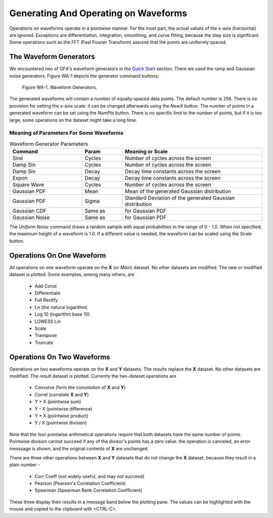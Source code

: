 .. rst3: filename: waveforms

Generating And Operating on Waveforms
+++++++++++++++++++++++++++++++++++++

Operations on waveforms operate in a pointwise manner. For the most part, the
actual values of the x-axis (horizontal) are ignored.  Exceptions are differentiation, integration, smoothing, and curve fitting, because the step size is significant.  Some operations such as
the FFT (Fast Fourier Transform) assume that the points are uniformly spaced.

The Waveform Generators
***********************

We encountered two of GF4's waveform generators in the `Quick Start <quickstart.html>`_ section.
There we used the ramp and Gaussian noise generators.  Figure WA-1 depicts the
generator command buttons:

.. figure:: images/generator_buttons.png

    Figure WA-1. Waveform Generators.

The generated waveforms will contain a number of equally-spaced data points.  The
default number is 256. There is no provision for setting the x-axis scale: it can 
be changed afterwards using the *NewX* button. The number of points in a generated
waveform can be set using the *NumPts* button.  There is no specific limit to
the number of points, but if it is too large, some operations on the dataset
might take a long time.

Meaning of Parameters For Some Waveforms
^^^^^^^^^^^^^^^^^^^^^^^^^^^^^^^^^^^^^^^^


.. csv-table:: Waveform Generator Parameters
    :header: "Command", "Param", "Meaning or Scale"
    :widths: 18, 10, 35

    "Sine", "Cycles", "Number of cycles across the screen"
    "Damp Sin", "Cycles", "Number of cycles across the screen"
    "Damp Sin", "Decay", "Decay time constants across the screen"
    "Expon", "Decay", "Decay time constants across the screen"
    "Square Wave", "Cycles", "Number of cycles across the screen"
    "Gaussian PDF", "Mean", "Mean of the generated Gaussian distribution"
    "Gaussian PDF", "Sigma", "Standard Deviation of the generated Gaussian distribution"
    "Gaussian CDF", "Same as", "for Gaussian PDF"
    "Gaussian Noise", "Same as", "for Gaussian PDF"

The *Uniform Noise* command draws a random sample with equal probabilities in the 
range of  0 - 1.0. When not specified, the maximum height of a waveform is 1.0.
If a different value is needed, the waveform can be scaled using the *Scale*
button.

Operations On One Waveform
**************************

All operations on one waveform operate on the **X** (or *Main*) dataset.
No other datasets are modified. The new or modified dataset is plotted. Some
examples, among many others, are

    - Add Const
    - Differentiate
    - Full Rectify
    - Ln (the natural logarithm)
    - Log 10 (logarithm base 10)
    - LOWESS Lin
    - Scale
    - Transpose
    - Truncate

Operations On Two Waveforms
***************************

Operations on two waveforms operate on the **X** and **Y** datasets. The results
replace the **X** dataset. No other datasets are modified. The result dataset is
plotted. Currently the two-dataset operations are

    - Convolve (form the convolution of **X** and **Y**)
    - Correl (correlate **X** and **Y**)
    - Y + X (pointwise sum)
    - Y - X (pointwise difference)
    - Y * X (pointwise product)
    - Y / X (pointwise division)

Note that the four pointwise arithmetical operations require that both datasets
have the same number of points.  Pointwise division cannot succeed if any of the
divisor's points has a zero value: the operation is canceled, an error messsage
is shown, and the original contents of **X** are unchanged.

There are three other operations between **X** and **Y** datasets that do not
change the **X** dataset, because they result in a plain number -

    - Corr Coeff (not widely useful, and may not succeed)
    - Pearson (Pearson's Correlation Coefficient)
    - Spearman (Spearman Rank Correlation Coefficient)

These three display their results in a message band below the plotting pane.
The values can be highlighted with the mouse and copied to the clipboard with
<CTRL-C>.

